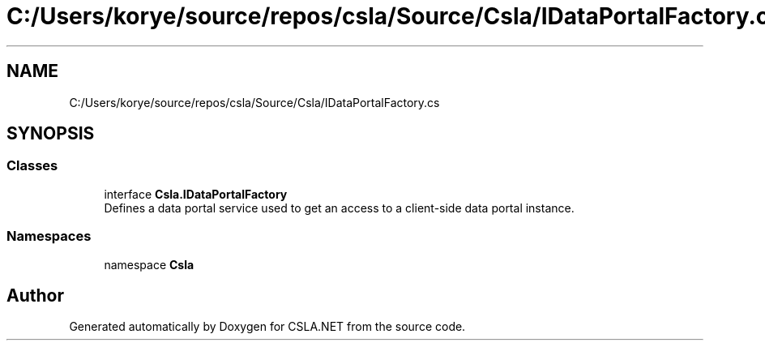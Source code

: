 .TH "C:/Users/korye/source/repos/csla/Source/Csla/IDataPortalFactory.cs" 3 "Wed Jul 21 2021" "Version 5.4.2" "CSLA.NET" \" -*- nroff -*-
.ad l
.nh
.SH NAME
C:/Users/korye/source/repos/csla/Source/Csla/IDataPortalFactory.cs
.SH SYNOPSIS
.br
.PP
.SS "Classes"

.in +1c
.ti -1c
.RI "interface \fBCsla\&.IDataPortalFactory\fP"
.br
.RI "Defines a data portal service used to get an access to a client-side data portal instance\&. "
.in -1c
.SS "Namespaces"

.in +1c
.ti -1c
.RI "namespace \fBCsla\fP"
.br
.in -1c
.SH "Author"
.PP 
Generated automatically by Doxygen for CSLA\&.NET from the source code\&.
